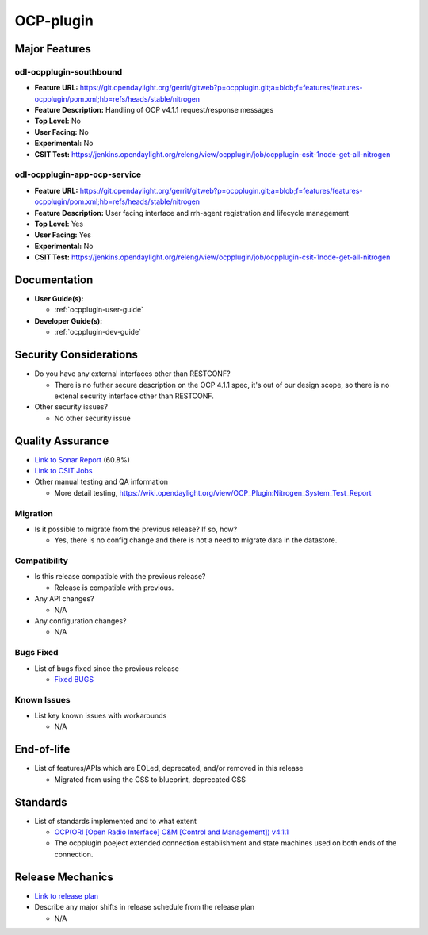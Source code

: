 ==========
OCP-plugin
==========

Major Features
==============

odl-ocpplugin-southbound
------------------------

* **Feature URL:** https://git.opendaylight.org/gerrit/gitweb?p=ocpplugin.git;a=blob;f=features/features-ocpplugin/pom.xml;hb=refs/heads/stable/nitrogen
* **Feature Description:**  Handling of OCP v4.1.1 request/response messages
* **Top Level:** No
* **User Facing:** No
* **Experimental:** No
* **CSIT Test:** https://jenkins.opendaylight.org/releng/view/ocpplugin/job/ocpplugin-csit-1node-get-all-nitrogen


odl-ocpplugin-app-ocp-service
-----------------------------

* **Feature URL:** https://git.opendaylight.org/gerrit/gitweb?p=ocpplugin.git;a=blob;f=features/features-ocpplugin/pom.xml;hb=refs/heads/stable/nitrogen
* **Feature Description:**  User facing interface and rrh-agent registration and lifecycle management
* **Top Level:** Yes
* **User Facing:** Yes
* **Experimental:** No
* **CSIT Test:** https://jenkins.opendaylight.org/releng/view/ocpplugin/job/ocpplugin-csit-1node-get-all-nitrogen

Documentation
=============

* **User Guide(s):**

  * :ref:`ocpplugin-user-guide`

* **Developer Guide(s):**

  * :ref:`ocpplugin-dev-guide`

Security Considerations
=======================

* Do you have any external interfaces other than RESTCONF?

  * There is no futher secure description on the OCP 4.1.1 spec, it's out of our design scope, so there is no extenal security interface other than RESTCONF.

* Other security issues?

  * No other security issue

Quality Assurance
=================

* `Link to Sonar Report <https://sonar.opendaylight.org/overview?id=64810>`_ (60.8%)
* `Link to CSIT Jobs <https://jenkins.opendaylight.org/releng/view/ocpplugin/job/ocpplugin-csit-1node-get-all-nitrogen>`_
* Other manual testing and QA information

  * More detail testing, https://wiki.opendaylight.org/view/OCP_Plugin:Nitrogen_System_Test_Report

Migration
---------

* Is it possible to migrate from the previous release? If so, how?

  * Yes, there is no config change and there is not a need to migrate data in the datastore.

Compatibility
-------------

* Is this release compatible with the previous release?

  * Release is compatible with previous.

* Any API changes?

  * N/A

* Any configuration changes?

  * N/A

Bugs Fixed
----------

* List of bugs fixed since the previous release

  * `Fixed BUGS <https://bugs.opendaylight.org/buglist.cgi?chfieldfrom=2017-05-25&chfieldto=2017-08-09&list_id=78466&product=ocpplugin&query_format=advanced&resolution=FIXED>`_

Known Issues
------------

* List key known issues with workarounds

  * N/A

End-of-life
===========

* List of features/APIs which are EOLed, deprecated, and/or removed in this release

  * Migrated from using the CSS to blueprint, deprecated CSS

Standards
=========
* List of standards implemented and to what extent

  * `OCP(ORI [Open Radio Interface] C&M [Control and Management]) v4.1.1 <http://www.etsi.org/deliver/etsi_gs/ORI/001_099/00202/04.01.01_60/gs_ORI00202v040101p.pdf>`_

  * The ocpplugin poeject extended connection establishment and state machines used on both ends of the connection.

Release Mechanics
=================

* `Link to release plan <https://wiki.opendaylight.org/view/OCP_Plugin:Nitrogen:Release_Plan>`_

* Describe any major shifts in release schedule from the release plan

  * N/A
